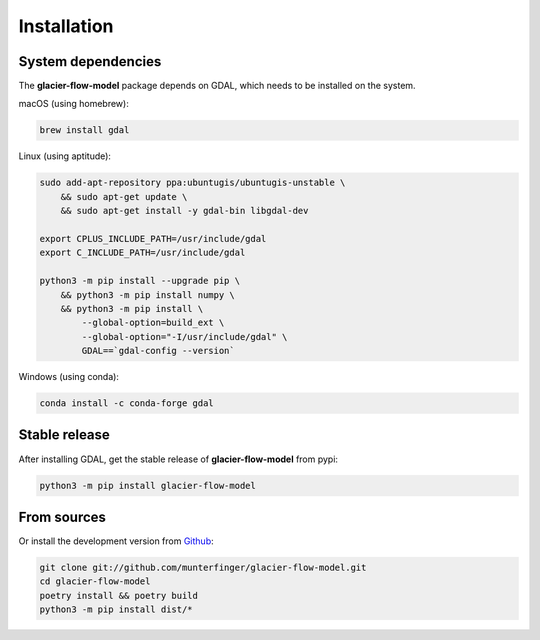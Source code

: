 ============
Installation
============

System dependencies
-------------------

The **glacier-flow-model** package depends on GDAL, which needs to be installed on the system.

macOS (using homebrew):

.. code-block:: shell

    brew install gdal

Linux (using aptitude):

.. code-block:: shell

    sudo add-apt-repository ppa:ubuntugis/ubuntugis-unstable \
        && sudo apt-get update \
        && sudo apt-get install -y gdal-bin libgdal-dev

    export CPLUS_INCLUDE_PATH=/usr/include/gdal
    export C_INCLUDE_PATH=/usr/include/gdal

    python3 -m pip install --upgrade pip \
        && python3 -m pip install numpy \
        && python3 -m pip install \
            --global-option=build_ext \
            --global-option="-I/usr/include/gdal" \
            GDAL==`gdal-config --version`

Windows (using conda):

.. code-block:: shell

    conda install -c conda-forge gdal

Stable release
--------------

After installing GDAL, get the stable release of **glacier-flow-model** from pypi:

.. code-block:: shell

    python3 -m pip install glacier-flow-model

From sources
------------

Or install the development version from `Github <https://github.com/munterfinger/glacier-flow-model>`_:

.. code-block:: shell

    git clone git://github.com/munterfinger/glacier-flow-model.git
    cd glacier-flow-model
    poetry install && poetry build
    python3 -m pip install dist/*
